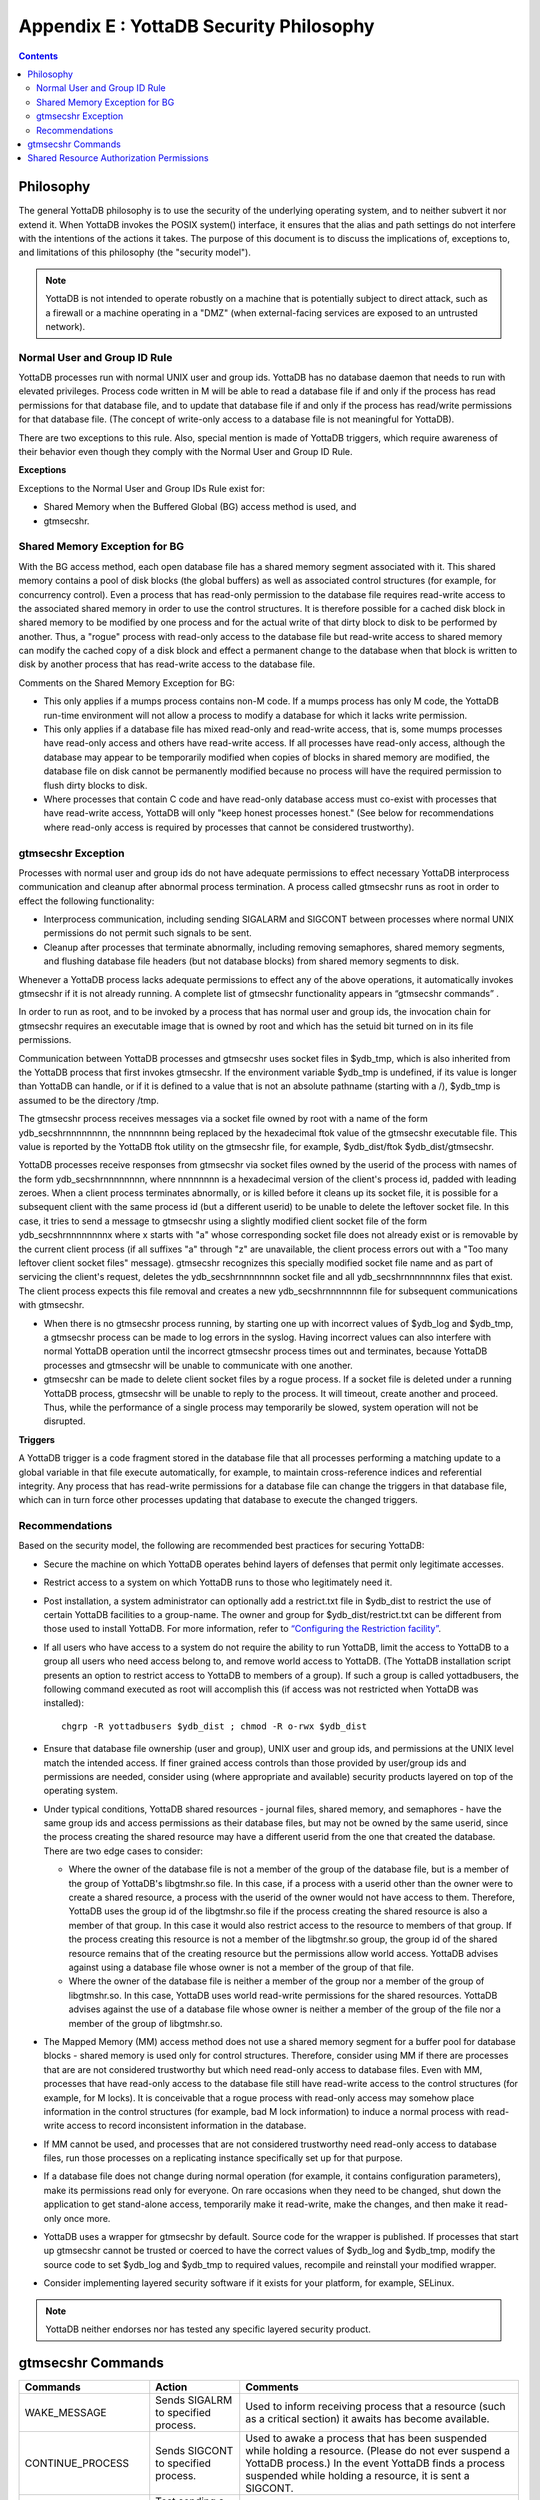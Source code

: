 
.. index::
   YottaDB Security Philosophy

===============================================
Appendix E : YottaDB Security Philosophy
===============================================

.. contents::
   :depth: 2

-------------------------
Philosophy
-------------------------

The general YottaDB philosophy is to use the security of the underlying operating system, and to neither subvert it nor extend it. When YottaDB invokes the POSIX system() interface, it ensures that the alias and path settings do not interfere with the intentions of the actions it takes. The purpose of this document is to discuss the implications of, exceptions to, and limitations of this philosophy (the "security model").

.. note::
    YottaDB is not intended to operate robustly on a machine that is potentially subject to direct attack, such as a firewall or a machine operating in a "DMZ" (when external-facing services are exposed to an untrusted network).

++++++++++++++++++++++++++++++
Normal User and Group ID Rule
++++++++++++++++++++++++++++++

YottaDB processes run with normal UNIX user and group ids. YottaDB has no database daemon that needs to run with elevated privileges. Process code written in M will be able to read a database file if and only if the process has read permissions for that database file, and to update that database file if and only if the process has read/write permissions for that database file. (The concept of write-only access to a database file is not meaningful for YottaDB).

There are two exceptions to this rule. Also, special mention is made of YottaDB triggers, which require awareness of their behavior even though they comply with the Normal User and Group ID Rule.

**Exceptions**

Exceptions to the Normal User and Group IDs Rule exist for:

* Shared Memory when the Buffered Global (BG) access method is used, and
* gtmsecshr.

+++++++++++++++++++++++++++++++++
Shared Memory Exception for BG
+++++++++++++++++++++++++++++++++

With the BG access method, each open database file has a shared memory segment associated with it. This shared memory contains a pool of disk blocks (the global buffers) as well as associated control structures (for example, for concurrency control). Even a process that has read-only permission to the database file requires read-write access to the associated shared memory in order to use the control structures. It is therefore possible for a cached disk block in shared memory to be modified by one process and for the actual write of that dirty block to disk to be performed by another. Thus, a "rogue" process with read-only access to the database file but read-write access to shared memory can modify the cached copy of a disk block and effect a permanent change to the database when that block is written to disk by another process that has read-write access to the database file.

Comments on the Shared Memory Exception for BG:

* This only applies if a mumps process contains non-M code. If a mumps process has only M code, the YottaDB run-time environment will not allow a process to modify a database for which it lacks write permission.
* This only applies if a database file has mixed read-only and read-write access, that is, some mumps processes have read-only access and others have read-write access. If all processes have read-only access, although the database may appear to be temporarily modified when copies of blocks in shared memory are modified, the database file on disk cannot be permanently modified because no process will have the required permission to flush dirty blocks to disk.
* Where processes that contain C code and have read-only database access must co-exist with processes that have read-write access, YottaDB will only "keep honest processes honest." (See below for recommendations where read-only access is required by processes that cannot be considered trustworthy).

+++++++++++++++++++++++++++
gtmsecshr Exception
+++++++++++++++++++++++++++

Processes with normal user and group ids do not have adequate permissions to effect necessary YottaDB interprocess communication and cleanup after abnormal process termination. A process called gtmsecshr runs as root in order to effect the following functionality:

* Interprocess communication, including sending SIGALARM and SIGCONT between processes where normal UNIX permissions do not permit such signals to be sent.
* Cleanup after processes that terminate abnormally, including removing semaphores, shared memory segments, and flushing database file headers (but not database blocks) from shared memory segments to disk.

Whenever a YottaDB process lacks adequate permissions to effect any of the above operations, it automatically invokes gtmsecshr if it is not already running. A complete list of gtmsecshr functionality appears in “gtmsecshr commands” .

In order to run as root, and to be invoked by a process that has normal user and group ids, the invocation chain for gtmsecshr requires an executable image that is owned by root and which has the setuid bit turned on in its file permissions.

Communication between YottaDB processes and gtmsecshr uses socket files in $ydb_tmp, which is also inherited from the YottaDB process that first invokes gtmsecshr. If the environment variable $ydb_tmp is undefined, if its value is longer than YottaDB can handle, or if it is defined to a value that is not an absolute pathname (starting with a /), $ydb_tmp is assumed to be the directory /tmp.

The gtmsecshr process receives messages via a socket file owned by root with a name of the form ydb_secshrnnnnnnnn, the nnnnnnnn being replaced by the hexadecimal ftok value of the gtmsecshr executable file. This value is reported by the YottaDB ftok utility on the gtmsecshr file, for example, $ydb_dist/ftok $ydb_dist/gtmsecshr.

YottaDB processes receive responses from gtmsecshr via socket files owned by the userid of the process with names of the form ydb_secshrnnnnnnnn, where nnnnnnnn is a hexadecimal version of the client's process id, padded with leading zeroes. When a client process terminates abnormally, or is killed before it cleans up its socket file, it is possible for a subsequent client with the same process id (but a different userid) to be unable to delete the leftover socket file. In this case, it tries to send a message to gtmsecshr using a slightly modified client socket file of the form ydb_secshrnnnnnnnnx where x starts with "a" whose corresponding socket file does not already exist or is removable by the current client process (if all suffixes "a" through "z" are unavailable, the client process errors out with a "Too many leftover client socket files" message). gtmsecshr recognizes this specially modified socket file name and as part of servicing the client's request, deletes the ydb_secshrnnnnnnnn socket file and all ydb_secshrnnnnnnnnx files that exist. The client process expects this file removal and creates a new ydb_secshrnnnnnnnn file for subsequent communications with gtmsecshr.

* When there is no gtmsecshr process running, by starting one up with incorrect values of $ydb_log and $ydb_tmp, a gtmsecshr process can be made to log errors in the syslog. Having incorrect values can also interfere with normal YottaDB operation until the incorrect gtmsecshr process times out and terminates, because YottaDB processes and gtmsecshr will be unable to communicate with one another.
* gtmsecshr can be made to delete client socket files by a rogue process. If a socket file is deleted under a running YottaDB process, gtmsecshr will be unable to reply to the process. It will timeout, create another and proceed. Thus, while the performance of a single process may temporarily be slowed, system operation will not be disrupted.

**Triggers**

A YottaDB trigger is a code fragment stored in the database file that all processes performing a matching update to a global variable in that file execute automatically, for example, to maintain cross-reference indices and referential integrity. Any process that has read-write permissions for a database file can change the triggers in that database file, which can in turn force other processes updating that database to execute the changed triggers.

++++++++++++++++++++++++++
Recommendations
++++++++++++++++++++++++++

Based on the security model, the following are recommended best practices for securing YottaDB:

* Secure the machine on which YottaDB operates behind layers of defenses that permit only legitimate accesses.
* Restrict access to a system on which YottaDB runs to those who legitimately need it.
* Post installation, a system administrator can optionally add a restrict.txt file in $ydb_dist to restrict the use of certain YottaDB facilities to a group-name. The owner and group for $ydb_dist/restrict.txt can be different from those used to install YottaDB. For more information, refer to `“Configuring the Restriction facility” <https://docs.yottadb.com/AdminOpsGuide/basicops.html#configuring-the-restriction-facility>`_.
* If all users who have access to a system do not require the ability to run YottaDB, limit the access to YottaDB to a group all users who need access belong to, and remove world access to YottaDB. (The YottaDB installation script presents an option to restrict access to YottaDB to members of a group). If such a group is called yottadbusers, the following command executed as root will accomplish this (if access was not restricted when YottaDB was installed): 
  
  .. parsed-literal::
      chgrp -R yottadbusers $ydb_dist ; chmod -R o-rwx $ydb_dist

* Ensure that database file ownership (user and group), UNIX user and group ids, and permissions at the UNIX level match the intended access. If finer grained access controls than those provided by user/group ids and permissions are needed, consider using (where appropriate and available) security products layered on top of the operating system.
* Under typical conditions, YottaDB shared resources - journal files, shared memory, and semaphores - have the same group ids and access permissions as their database files, but may not be owned by the same userid, since the process creating the shared resource may have a different userid from the one that created the database. There are two edge cases to consider:

  * Where the owner of the database file is not a member of the group of the database file, but is a member of the group of YottaDB's libgtmshr.so file. In this case, if a process with a userid other than the owner were to create a shared resource, a process with the userid of the owner would not have access to them. Therefore, YottaDB uses the group id of the libgtmshr.so file if the process creating the shared resource is also a member of that group. In this case it would also restrict access to the resource to members of that group. If the process creating this resource is not a member of the libgtmshr.so group, the group id of the shared resource remains that of the creating resource but the permissions allow world access. YottaDB advises against using a database file whose owner is not a member of the group of that file.
  * Where the owner of the database file is neither a member of the group nor a member of the group of libgtmshr.so. In this case, YottaDB uses world read-write permissions for the shared resources. YottaDB advises against the use of a database file whose owner is neither a member of the group of the file nor a member of the group of libgtmshr.so.


* The Mapped Memory (MM) access method does not use a shared memory segment for a buffer pool for database blocks - shared memory is used only for control structures. Therefore, consider using MM if there are processes that are are not considered trustworthy but which need read-only access to database files. Even with MM, processes that have read-only access to the database file still have read-write access to the control structures (for example, for M locks). It is conceivable that a rogue process with read-only access may somehow place information in the control structures (for example, bad M lock information) to induce a normal process with read-write access to record inconsistent information in the database.
* If MM cannot be used, and processes that are not considered trustworthy need read-only access to database files, run those processes on a replicating instance specifically set up for that purpose.
* If a database file does not change during normal operation (for example, it contains configuration parameters), make its permissions read only for everyone. On rare occasions when they need to be changed, shut down the application to get stand-alone access, temporarily make it read-write, make the changes, and then make it read-only once more.
* YottaDB uses a wrapper for gtmsecshr by default. Source code for the wrapper is published. If processes that start up gtmsecshr cannot be trusted or coerced to have the correct values of $ydb_log and $ydb_tmp, modify the source code to set $ydb_log and $ydb_tmp to required values, recompile and reinstall your modified wrapper.
* Consider implementing layered security software if it exists for your platform, for example, SELinux.

.. note::
   YottaDB neither endorses nor has tested any specific layered security product.

------------------------------
gtmsecshr Commands
------------------------------

+---------------------+-----------------------------------------------------------------------------------+----------------------------------------------------------------------------------------------------------------+
| Commands            | Action                                                                            | Comments                                                                                                       |
+=====================+===================================================================================+================================================================================================================+
| WAKE_MESSAGE        | Sends SIGALRM to specified process.                                               | Used to inform receiving process that a resource (such as a critical section) it awaits has become available.  |
+---------------------+-----------------------------------------------------------------------------------+----------------------------------------------------------------------------------------------------------------+
| CONTINUE_PROCESS    | Sends SIGCONT to specified process.                                               | Used to awake a process that has been suspended while holding a resource. (Please do not ever suspend a        |
|                     |                                                                                   | YottaDB process.) In the event YottaDB finds a process suspended while holding a resource, it is sent          |
|                     |                                                                                   | a SIGCONT.                                                                                                     |
+---------------------+-----------------------------------------------------------------------------------+----------------------------------------------------------------------------------------------------------------+
| CHECK_PROCESS_ALIVE | Test sending a signal to specified process. (no longer needed)                    | Used to determine if a process owning a resource still exists; if not, the resource is available to be grabbed |
|                     |                                                                                   | by another process that needs it.                                                                              |
+---------------------+-----------------------------------------------------------------------------------+----------------------------------------------------------------------------------------------------------------+
| REMOVE_SEM          | Remove a specified POSIX semaphore.                                               | Used to remove an abandoned semaphore (for example, if the last attached process terminated abnormally).       |
+---------------------+-----------------------------------------------------------------------------------+----------------------------------------------------------------------------------------------------------------+
| REMOVE_SHMMEM       | Remove a specified shared memory segment.                                         | Used to remove an abandoned shared memory segment. Before removing the segment, gtmsecshr checks that there are|
|                     |                                                                                   | no processes attached to it.                                                                                   |
+---------------------+-----------------------------------------------------------------------------------+----------------------------------------------------------------------------------------------------------------+
| REMOVE_FILE         | Remove a specified file.                                                          | Used to remove an abandoned socket file (for example, as a result of abnormal process termination) used for    |
|                     |                                                                                   | interprocess communication on platforms that do not support memory semaphores (msems); unused on other         |
|                     |                                                                                   | platforms. Before removal, gtmsecshr verifies that the file is a socket file, in directory $ydb_tmp, and its   |
|                     |                                                                                   | name matches YottaDB socket file naming conventions.                                                           |
+---------------------+-----------------------------------------------------------------------------------+----------------------------------------------------------------------------------------------------------------+
| FLUSH_DB_IPCS_INFO  | Writes file header of specified database file to disk.                            | The ipc resources (shared memory and semaphore) created for a database file are stored in the database file    |
|                     |                                                                                   | header. The first process opening a database file initializes these fields while the last process to use the   |
|                     |                                                                                   | database clears them. If neither of them has read-write access permissions to the database file, they set/reset|
|                     |                                                                                   | these fields in shared memory and gtmsecshr will write the database file header from shared memory to disk on  |
|                     |                                                                                   | their behalf.                                                                                                  |
+---------------------+-----------------------------------------------------------------------------------+----------------------------------------------------------------------------------------------------------------+

------------------------------------------
Shared Resource Authorization Permissions
------------------------------------------

YottaDB uses several types of shared resources to implement concurrent access to databases. The first YottaDB process to open a database file creates IPC resources (semaphores and shared memory) required for concurrent use by other YottaDB processes and in the course of operations, YottaDB processes create files (journal, backup, snapshot) which are required by other YottaDB processes. In order to provide access to database files required by M language commands and administration operations consistent with file permissions based on the user, group and world classes, the shared resources created by YottaDB may have different ownership, groups and permissions from their associated database files as described below. As an example of the complexity involved, consider a first process opening a database based on its group access permissions. In other words, the database file is owned by a different userid from the semaphores and shared memory created by that first process. Now, if the userid owning the database file is not a member of the database file's group, a process of the userid owning the database file can only have access to the shared resources if the shared resources have world access permissions or if they have a group that is guaranteed to be shared by all processes accessing the database file, even if that group is different from the database file's own group. Again, although YottaDB strongly recommends against running YottaDB processes as root, a root first process opening the database file must still be able to open it, although it may not be the owner of the database file or even in its group - but it must ensure access to other non-root processes. Some things to keep in mind:

* Even a process with read-only access to the database file requires read-write access to the shared memory control structures and semaphores.
* Creating and renaming files (for example, journal files) requires write access to both the files and the directories in which they reside.
* If you use additional layered security (such as Access Control Lists or SELinux), you must ensure that you analyze these cases in the context of configuring that layered security.

YottaDB takes a number of factors into account to determine the resulting permissions:

* The owner/group/other permissions of the database file or object directory
* The owner of the database file or object directory
* The group of the database file or object directory
* The group memberships of the database file's or object directory's owner
* The owner/group/other permissions of the libgtmshr file
* The group of the libgtmshr file
* The effective user id of the creating process
* The effective group id of the creating process
* The group memberships of the creating process' user

The following table describes how these factors are combined to determine the permissions to use:

+---------------------------+-------------------------------+------------------------------------+---------------------------------+-------------------------------------------------------------------+
| Database File* Permissions| Opening Process is owner of   | Owner is member of group of        | Opening Process is a member of  | Execution of YottaDB restricted to members of a group?            |
|                           | database file* ?              | database file* ?                   | database file* group?           |                                                                   |
+===========================+===============================+====================================+=================================+===================================================================+
| **Group of Resource**                                     | **IPC Permissions** \*\*                                             | **File Permissions** \*\*\*                                       |
+---------------------------+-------------------------------+------------------------------------+---------------------------------+-------------------------------------------------------------------+
| -r--r--rw-                | N                             | Y                                  | N                               | N                                                                 |
+---------------------------+-------------------------------+------------------------------------+---------------------------------+-------------------------------------------------------------------+
| Current Group of Process                                  |  -rw-rw-rw-                                                          |  -rw-rw-rw-                                                       |
+---------------------------+-------------------------------+------------------------------------+---------------------------------+-------------------------------------------------------------------+
| -\*--rw----               | N                             | Y                                  | Y                               | \-                                                                |
+---------------------------+-------------------------------+------------------------------------+---------------------------------+-------------------------------------------------------------------+
| Group of Database File                                    |  -rw-rw----                                                          |  -rw-rw----                                                       |
+---------------------------+-------------------------------+------------------------------------+---------------------------------+-------------------------------------------------------------------+
| -r*-r*-r*-                | \-                            | \-                                 | Y                               | \-                                                                |
+---------------------------+-------------------------------+------------------------------------+---------------------------------+-------------------------------------------------------------------+
| Group of Database File                                    |  -rw-rw-rw                                                           |  -r*-r*-r*                                                        |
+---------------------------+-------------------------------+------------------------------------+---------------------------------+-------------------------------------------------------------------+
| -rw-rw-r*                 | \-                            | \-                                 | N                               | \-                                                                |
+---------------------------+-------------------------------+------------------------------------+---------------------------------+-------------------------------------------------------------------+
| Current Group of Process                                  |  -rw-rw-rw                                                           |  -rw-rw-rw                                                        |
+---------------------------+-------------------------------+------------------------------------+---------------------------------+-------------------------------------------------------------------+
| -rw-rw-rw                 | \-                            | \-                                 | N                               | \-                                                                |
+---------------------------+-------------------------------+------------------------------------+---------------------------------+-------------------------------------------------------------------+
| Current Group of Process                                  |  -rw-rw-rw                                                           |  -rw-rw-rw                                                        |
+---------------------------+-------------------------------+------------------------------------+---------------------------------+-------------------------------------------------------------------+
| -rw-rw-rw                 | Y                             | Y                                  | \-                              | \-                                                                |
+---------------------------+-------------------------------+------------------------------------+---------------------------------+-------------------------------------------------------------------+
| Group of Database File                                    |  -rw-rw-rw                                                           |  -r*-r*----                                                       |
+---------------------------+-------------------------------+------------------------------------+---------------------------------+-------------------------------------------------------------------+
|  -r*-r*----               | Y                             | N                                  | \-                              | N                                                                 |
+---------------------------+-------------------------------+------------------------------------+---------------------------------+-------------------------------------------------------------------+
| Current Group of Process                                  |  -rw-rw-rw-                                                          |  -rw-rw-rw-                                                       |
+---------------------------+-------------------------------+------------------------------------+---------------------------------+-------------------------------------------------------------------+
| -r*-r*----                | Y                             | N                                  | \-                              | Y                                                                 |
+---------------------------+-------------------------------+------------------------------------+---------------------------------+-------------------------------------------------------------------+
| Group to which YottaDB is restricted                      |  -rw-rw----                                                          |  -rw-rw----                                                       |
+---------------------------+-------------------------------+------------------------------------+---------------------------------+-------------------------------------------------------------------+
| -r*-r*----                | \-                            | Y                                  | \-                              | \-                                                                |
+---------------------------+-------------------------------+------------------------------------+---------------------------------+-------------------------------------------------------------------+
| Group of Database File                                    |  -rw-rw----                                                          |  -r*-r*----                                                       |
+---------------------------+-------------------------------+------------------------------------+---------------------------------+-------------------------------------------------------------------+
|  -r*-r*----               | \-                            | N                                  | \-                              | N                                                                 |
+---------------------------+-------------------------------+------------------------------------+---------------------------------+-------------------------------------------------------------------+
| Group of Database File                                    |  -rw-rw-rw-                                                          | -rw-rw-rw-                                                        |
+---------------------------+-------------------------------+------------------------------------+---------------------------------+-------------------------------------------------------------------+
| -r*-r*----                | \-                            | N                                  | \-                              | Y                                                                 |
+---------------------------+-------------------------------+------------------------------------+---------------------------------+-------------------------------------------------------------------+
| Group to which YottaDB is restricted                      |  -rw-rw----                                                          |  -rw-rw----                                                       |
+---------------------------+-------------------------------+------------------------------------+---------------------------------+-------------------------------------------------------------------+
| ----r*----                | \-                            | N                                  | \-                              | \-                                                                |
+---------------------------+-------------------------------+------------------------------------+---------------------------------+-------------------------------------------------------------------+
| Group of database file                                    |  -rw-rw----                                                          |  ----r*----                                                       |
+---------------------------+-------------------------------+------------------------------------+---------------------------------+-------------------------------------------------------------------+
| -r*-------                | Y                             | \-                                 | \-                              | \-                                                                |
+---------------------------+-------------------------------+------------------------------------+---------------------------------+-------------------------------------------------------------------+
| Current Group of Process                                  |  -rw-------                                                          |  -rw-------                                                       |
+---------------------------+-------------------------------+------------------------------------+---------------------------------+-------------------------------------------------------------------+

**For Autorelink permissions:**

\* : Routine directory

\*\* : rtnobj shared memory and relinkctl shared memory permissions. Note that rtnobj shared memory permissions have the x bit set wherever r or w is set.

\*\*\* : relinkctl file permissions 

* The resulting group ownership and permissions are found by matching the database file permissions, then determining which question columns produce the correct "Y" or "N" answer; "-" answers are "don't care".
* An asterisk ("*") in the Database File Permissions matches writable or not writable. An asterisk in the Resulting File Permissions means that YottaDB uses the write permissions from the database file.
* YottaDB determines group restrictions by examining the permissions of the libgtmshr file. If it is not executable to others, YottaDB treats it as restricted to members of the group of the libgtmshr file.
* Group membership can either be established by the operating system's group configuration or by the effective group id of the process.
* A YottaDB process requires read access in order to write to a database file - a write access permission without read access is an error.
* YottaDB treats the "root" user the same as other users, except that when it is not the file owner and not a member of the group, it is treated as if it were a member of the group.
* "Execution of YottaDB restricted to members of a group" may remove "other" permissions.



